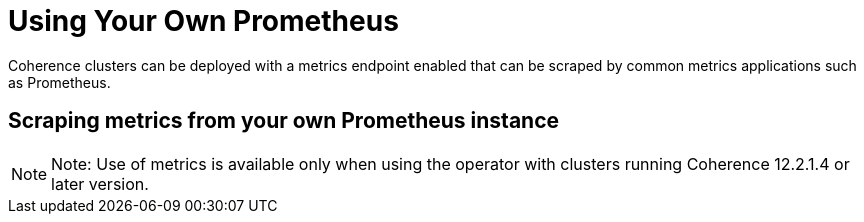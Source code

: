 ///////////////////////////////////////////////////////////////////////////////

    Copyright (c) 2019 Oracle and/or its affiliates. All rights reserved.

    Licensed under the Apache License, Version 2.0 (the "License");
    you may not use this file except in compliance with the License.
    You may obtain a copy of the License at

        http://www.apache.org/licenses/LICENSE-2.0

    Unless required by applicable law or agreed to in writing, software
    distributed under the License is distributed on an "AS IS" BASIS,
    WITHOUT WARRANTIES OR CONDITIONS OF ANY KIND, either express or implied.
    See the License for the specific language governing permissions and
    limitations under the License.

///////////////////////////////////////////////////////////////////////////////

= Using Your Own Prometheus

Coherence clusters can be deployed with a metrics endpoint enabled that can be scraped by common metrics applications
such as Prometheus.

== Scraping metrics from your own Prometheus instance

NOTE: Note: Use of metrics is available only when using the operator with clusters running
Coherence 12.2.1.4 or later version.
